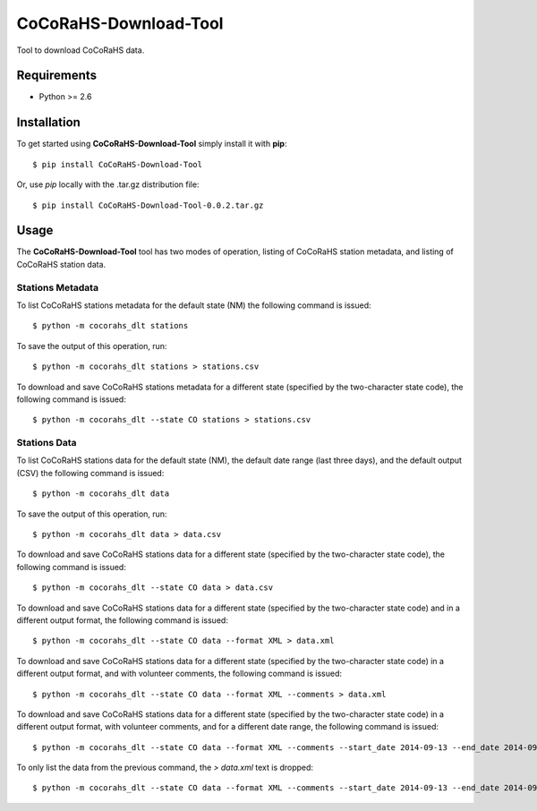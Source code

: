 ======================
CoCoRaHS-Download-Tool
======================

Tool to download CoCoRaHS data.


Requirements
============

- Python >= 2.6


Installation
============

To get started using **CoCoRaHS-Download-Tool** simply install it with **pip**::

    $ pip install CoCoRaHS-Download-Tool

Or, use *pip* locally with the .tar.gz distribution file::

    $ pip install CoCoRaHS-Download-Tool-0.0.2.tar.gz


Usage
=====

The **CoCoRaHS-Download-Tool** tool has two modes of operation, listing of 
CoCoRaHS station metadata, and listing of CoCoRaHS station data.

Stations Metadata
-----------------

To list CoCoRaHS stations metadata for the default state (NM) the following 
command is issued::

    $ python -m cocorahs_dlt stations

To save the output of this operation, run::

    $ python -m cocorahs_dlt stations > stations.csv

To download and save CoCoRaHS stations metadata for a different state 
(specified by the two-character state code), the following command is 
issued::

    $ python -m cocorahs_dlt --state CO stations > stations.csv


Stations Data
-------------

To list CoCoRaHS stations data for the default state (NM), the default
date range (last three days), and the default output (CSV) the following 
command is issued::

    $ python -m cocorahs_dlt data

To save the output of this operation, run::

    $ python -m cocorahs_dlt data > data.csv

To download and save CoCoRaHS stations data for a different state 
(specified by the two-character state code), the following command is 
issued::

    $ python -m cocorahs_dlt --state CO data > data.csv

To download and save CoCoRaHS stations data for a different state 
(specified by the two-character state code) and in a different output format, 
the following command is issued::

    $ python -m cocorahs_dlt --state CO data --format XML > data.xml

To download and save CoCoRaHS stations data for a different state 
(specified by the two-character state code) in a different output format, and 
with volunteer comments, the following command is issued::

    $ python -m cocorahs_dlt --state CO data --format XML --comments > data.xml

To download and save CoCoRaHS stations data for a different state 
(specified by the two-character state code) in a different output format, 
with volunteer comments, and for a different date range, the following command 
is issued::

    $ python -m cocorahs_dlt --state CO data --format XML --comments --start_date 2014-09-13 --end_date 2014-09-21 > data.xml

To only list the data from the previous command, the *> data.xml* text is dropped::

    $ python -m cocorahs_dlt --state CO data --format XML --comments --start_date 2014-09-13 --end_date 2014-09-21


